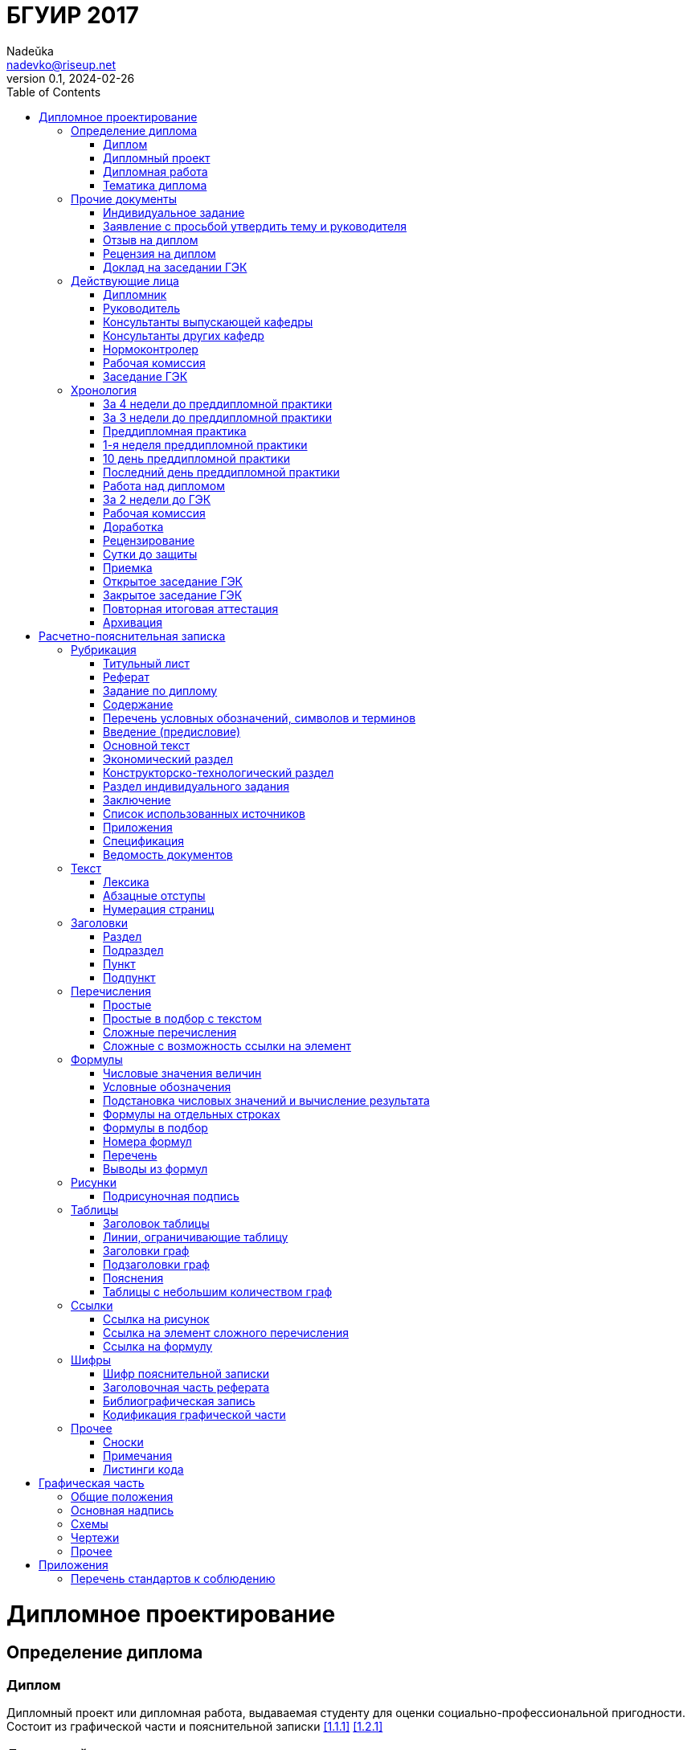 = БГУИР 2017
Nadeŭka <nadevko@riseup.net>
v0.1, 2024-02-26
:doctype: book
:toc:

= Дипломное проектирование

== Определение диплома

=== Диплом

Дипломный проект или дипломная работа, выдаваемая студенту для оценки
социально-профессиональной пригодности. Состоит из графической части и
пояснительной записки <<1.1.1>> <<1.2.1>>

=== Дипломный проект

Разработка или улучшение изделия, его части, метода или среды производства
<<1.1.2>>

=== Дипломная работа

Научные и экспериментальные исследования перспективных технических систем,
процессов, их ПО, методов повышения эффективности производства <<1.1.3>>

=== Тематика диплома

Определение::
* Задача для решения в дипломе <<1.1.4>>
* Ежегодно выбираются профилирующими кафедрами из числа важных для предприятий,
  организаций распределения или НИР <<1.1.4>>
* Можно предложить свою, но требуется письменное обоснование выбора и его
  одобрение <<1.1.6>>
* Выполняются индивидуально или коллективом <<1.1.4>>

Виды и их наименование::
* Индивидуальная <<1.1.4>>
.. Индивидуальная тема
* Коллективная <<1.1.4>>
.. Коллективная тема
.. **.**
.. Индивидуальная подтема

== Прочие документы

=== Индивидуальное задание

// TODO Приложение Б <<1.1.10>>

Наполнение::
* Задание, выдаваемое дополнительно к заданию по диплому <<1.1.10>>

.Виды индивидуальных заданий
[%header,cols="3,2,2"]
|===
| Тип индивидуального задания <<1.1.10>>
| Выдающий <<1.1.10>>
| Условия получения <<1.1.9>> <<1.1.10>>

| По экономике и организации производства
| Преподаватель-консультант экономической кафедры
| По решению профилирующей кафедры

| По охране труда, экологической безопасности, ресурсо- или энергосбережению
| Преподаватель-консультант профилирующей кафедры
| По решению профилирующей кафедры

| По конструкторско-технологической части
| Кафедра проектирования информационно-компьютерных систем (ПИКС)
| Для специальности 1-28 01 01 &laquo;Экономика электронного бизнеса&raquo;
|===

=== Заявление с просьбой утвердить тему и руководителя

// TODO Приложение А <<1.1.6>>

Оформление::
* Рукописно печатными или распечатать <<1.1.6>>
* Хранится у руководителя <<1.1.10>>

=== Отзыв на диплом

// TODO Приложение Е <<1.4.1>>

Наполнение::
* Актуальность темы <<1.4.1>>
* Степень решенности поставленной задачи <<1.4.1>>
* Степень самостоятельности и инициативности студента <<1.4.1>>
* Умение студента пользоваться специальной литературой <<1.4.1>>
* Способности студента к инженерной или исследовательской работе <<1.4.1>>
* Возможности присвоения выпускнику соответствующей квалификации <<1.4.1>>

=== Рецензия на диплом

// TODO Приложение Ж <<1.4.7>>

Содержание::
* Объем пояснительной записки и графического материала <<1.4.7>>
* Актуальность темы <<1.4.7>>
* Степень соответствия заданию <<1.4.7>>
* Логичность построения пояснительной записки <<1.4.7>>
* Наличие обзора литературы по теме, его полнота и последовательность анализа
  <<1.4.7>>
* Полнота описания методики расчета или проведенных исследований <<1.4.7>>
* Полнота собственных расчетных, теоретических и экспериментальных результатов
  <<1.4.7>>
* Достоверность полученных выражений и данных <<1.4.7>>
* Наличие аргументированных выводов по результатам <<1.4.7>>
* Практическая значимость <<1.4.7>>
* Возможность использования полученных результатов <<1.4.7>>
* Недостатки и слабые стороны <<1.4.7>>
* Замечания по оформлению и стилю изложения материала <<1.4.7>>
* Отметка диплома по 10-балльной системе <<1.4.7>>

=== Доклад на заседании ГЭК

Наполнение::
* Раскрывающие особенности темы <<1.5.6>>
* Задачи проектирования <<1.5.6>>
* Суть выполненных теоретических, экспериментальных и инженерных решений
  <<1.5.6>>
* Выводы, заключение и прочие полезные сведения <<1.5.6>>

Оформление::
* Устно <<1.5.6>>
* Презентация (опционально) <<1.5.6>>
** Количество слайдов определяет автор проекта
** Слайды могут содержать дополнительные материалы

== Действующие лица

=== Дипломник

Студент или курсант, пишущий диплом

Обязанности::
* Самостоятельно выполнить диплом <<1.3.1>>
* По результатам диплома сделать доклад на заседании ГЭК <<1.3.1>>
* Оформить пояснительную записку и графическую часть по стандартам <<1.3.1>>
* Нести персональную ответственность за решения и достоверность их обоснования
  <<1.3.1>>
* Принимать участие в разработке заданий и этапов проектирования <<1.3.1>>
* Соблюдать сроки выполнения календарного плана <<1.3.1>>
* Еженедельно информировать руководителя о ходе выполнения <<1.3.1>>
* Проходить опроцентовки в установленные кафедрой сроки у консультанта <<1.3.1>>

=== Руководитель

Профессор, преподаватель, научный сотрудник или специалист из университета или
других учреждений и предприятий, определенный кафедрой <<1.1.5>>

Обязанности::
* Составить и выдать задание по диплому <<1.3.2>>
* Разработать календарный план на весь период проектирования <<1.3.2>>
* Рекомендовать источники по теме: литературу, справочные и архивные материалы,
   типовые проекты&mldr; <<1.3.2>>
* Проводить консультации <<1.3.2>>
* Проверять результаты расчетов и экспериментов <<1.3.2>>
* Контролировать ход выполнения работы <<1.3.2>>
* Нести свою долю ответственности за ее выполнение вплоть до защиты <<1.3.2>>
* Оказывать помощь в подготовке доклада об основных результатах разработки
  <<1.3.2>>
* Составить отзыв о дипломе <<1.3.2>>

=== Консультанты выпускающей кафедры

Помогают с тяжелыми разделами диплома. Приглашаются кафедрой по согласованию с
руководителем <<1.1.5>>

Обязанности::
* Оказывать помощь в формировании задач по специальности <<1.3.3>>
* Консультировать по вопросам <<1.3.3>>
** Выбора методик решения сформулированных задач
** Расчета и проектирования
** Обоснования принимаемых решений
* Контролировать сроки выполнения основных этапов проектирования <<1.3.3>>
* Ставить в известность кафедру об нарушении сроков и их причинах <<1.3.3>>
* Проводить технологический контроль (&laquo;Т. контр.&raquo;) документации
  <<1.3.3>>
** Соответствие принятых решений развитию данной отрасли техники
** Проверять простоту реализации разработанного изделия (продукта)
** Проверять технологичность
** Удостоверять применимость в современных информационных технологиях
* Принимать участие в работе рабочей комиссии <<1.3.3>>
* Оценить полноту диплома, готовность к защите <<1.3.3>>
* Информировать кафедру о готовности и полноте диплома <<1.3.3>>
* Выдавать индивидуальное задание <<1.3.3>>
* Все обязанности консультанта <<1.3.3>>

=== Консультанты других кафедр

Помогают с тяжелыми разделами диплома. Приглашаются кафедрой по согласованию с
руководителем <<1.1.5>>

Обязанности::
* Выдать задание студенту за 2 первые недели преддипломной практики <<1.3.4>>
* Консультировать студента по теме задания в соответствии с графиком <<1.3.4>>
* Проверить правильность выполнения выданного задания <<1.3.4>>
* Представить заведующему кафедрой до комиссий докладную о выполнении дипломов
  <<1.3.4>>

=== Нормоконтролер

Преподаватель университета, назначенный кафедрой <<1.3.5>>

Обязанности::
* Проверить соблюдение стандартов в документации <<1.3.5>>
* Проверить соблюдение ЕСКД в графических и текстовых документах <<1.3.5>>
* Оценить уровень прогрессивных методов стандартизации и в процессе работы
  <<1.3.5>>

=== Рабочая комиссия

Обязанности::
* Проверяет диплом <<1.4.3>>
** На соответствие содержания проекта содержанию заданий на проектирование
** На соответствие названия темы названию в приказе
** На полноту представленных материалов
** На готовность сообщения дипломника
** На готовность к защите в ГЭК
* Сообщает одно из решений комиссии <<1.4.3>>

.Решения коммиссии
[%rotate,cols="1,7"]
|===
.2+| Одобрение <<1.4.5>>
| Фиксируется подписью заведующего кафедрой на титульном листе пояснительной
  записки
| При нарушении календарного плана возможен перенос защиты на последний день
  работы ГЭК

.2+| Неготовность к защите <<1.4.5>>
| Допуск будет рассмотрен на заседании с участием руководителя и консультанта
| При отрицательном заключении, выписка из протокола заседания через декана идет
  на утверждение ректору, а дипломника информируют о не допуске к защите

| Необходимость доработки
| Указываются требуемые исправления

| Отказ оценить
| При неполноте соответствующего раздела по мнению консультанта другой кафедры
|===

=== Заседание ГЭК

* Если содержание диплома может быть вынесено на общее обсуждение, то проводится
  в открытой форме, иначе в установленном порядке <<1.5.4>> <<1.5.5>>
* Могут быть приглашены: руководитель, рецензент, консультанты, представители
  предприятий и организаций <<1.5.4>>
* Получает от декана: списки допущенных, учебные карточки с указанием полученных
  оценок по изученным дисциплинам, курсовым, по учебной и производственной
  практикам <<1.5.2>>

== Хронология

=== За 4 недели до преддипломной практики

* Крайний срок сообщения об одобрении темы <<1.1.6>>

=== За 3 недели до преддипломной практики

* Крайний срок подачи заявления с просьбой утвердить тему и руководителя диплома
  на имя заведующего кафедрой <<1.1.6>>

=== Преддипломная практика

* Проводится в соответствии с темой диплома в организациях любой формы
  собственности под началом руководителей от кафедры и организации <<1.1.8>>
* Проходит под контролем руководителей от кафедры и от органиции <<1.1.8>>
* Проводится для сбора информации к написанию диплома. Рекомендуется изучить
  документацию, патенты, литературу, аналоги и выполнить индивидуальное задание
  <<1.1.9>>
* Студенты заочного и дистанционного преддипломную практику проходят в
  организации по профилю (обычно, по месту работы) или в БГУИР <<1.1.8>>

=== 1-я неделя преддипломной практики

* Срок изменения темы через ходатайство о внеcении изменений в первоначальную
  тему диплома кафедре (с согласия руководителя) <<1.1.6>>
* Руководитель (после утверждения темы) <<1.1.10>>
** Выдает задание по диплому
** Определяет содержание и объем разделов
** Составляет календарный план работы
* Руководители от сторонних организаций заключают договор об оплачиваемой
  педагогической работе <<1.1.10>>

=== 10 день преддипломной практики

* Крайний срок утверждения ректором тем, руководителей и консультантов
  <<1.1.7>>

=== Последний день преддипломной практики

* Крайний срок изменения темы по уважительной причине деканом <<1.1.7>>
* Крайний срок утверждения заведующим кафедрой задания по диплому <<1.1.10>>

=== Работа над дипломом

WARNING: Кафедра может предложить декану свернуть работу над дипломом
         при недобросовестном ее выполнении дипломником <<1.3.7>>

* Опроцентовки <<1.3.6>>
* Консультаций по нормам и требования стандартов <<1.3.6>>
* Графики разрабатываются кафедрой <<1.3.6>>
* По окончанию работы руководитель составляет отзыв и расписывается на титульном
  листе вместе с консультантами <<1.4.1>>

=== За 2 недели до ГЭК

* Крайний срок передачи диплома и отзыва рабочей комиссии <<1.4.2>>

=== Рабочая комиссия

* Проверяет диплом и сообщает решение комиссии <<1.4.3>>

=== Доработка

* При соответствующем решении рабочей коммиссии <<1.4.4>>
* На срок в &le;1 неделю <<1.4.4>>
* После внесения исправлений повторно проходить рабочую комиссию <<1.4.4>>

=== Рецензирование

WARNING: Исправлять замечания из рецензии запрещено

* Диплом передается заведующим кафедрой <<1.4.6>>
* Рецензенты утверждаются деканом по представлению заведующего кафедрой
  <<1.4.6>>
* Рецензенты будут из числа сотрудников других кафедр, специалистов
  производства, из научных учреждений и из педагогического состава других вузов
  <<1.4.6>>
* Не позднее одного месяца до защиты <<1.4.6>>

=== Сутки до защиты

// TODO приложения И, К

* Крайний срок ознакомления с рецензией <<1.4.8>>
* Крайний срок подачи дипломником докуметов в ГЭК <<1.4.8>> <<1.5.3>>
.. Явиться к секретарю ГЭК
.. Передать
*** Пояснительную записку
*** Графический материал
*** Отзыв
*** Рецензию
*** Акты или справки из приложений И, К (при наличии)
**** Подтверждающие научную и практическую значимость диплома
**** Перечень публикаций и изобретений
**** Акт о внедрении
.. Уточнить время защиты

=== Приемка

* Руководители от сторонних организаций и рецензенты оформляют акт приемки
  по договору подряда (основание оплаты труда) <<1.4.9>>

=== Открытое заседание ГЭК

* К защите допускаются полностью выполнившие <<1.5.1>>
** Учебный план
** Учебные программы
** Программы практик (в том числе преддипломной практики)
** Сдавшие государственный экзамен
** Дипломное задание
* Защита диплома (длится 30 минут) <<1.5.6>>
.. 15 минут на доклад о содержании
.. Опрос дипломника членами ГЭК
*** Вопросы общего характера в пределах дисциплин специальности и специализации
*** Вопросы по теме диплома
.. Выступление рецензента (опционально)
*** Если присутствует на заседании или зачитывается его рецензия
*** На имеющиеся замечания рецензента дипломник должен дать разъяснения
.. Выступление руководителя с отзывом
*** В его отсутствие отзыв зачитывается
.. Заключительное слово дипломника
*** Вправе высказать свое мнение по замечаниям и рекомендациям

=== Закрытое заседание ГЭК

* Для решения вопросов, касающихся только их дипломников, с согласия
  председателя комиссии могут присутствовать руководители и рецензенты дипломов
  <<1.5.7>>
* Процесс заседания <<1.5.7>>
.. Оценка диплома
*** Критерии оценки результатов защиты каждого диплома
**** Практическая ценность
**** Содержание доклада
**** Ответы студента на вопросы
**** Отзыв руководителя
**** Рецензия
.. Принятие решения о выдаче дипломов о высшем образовании
*** Если не менее 75 % отметок 10 и 9, а остальные не ниже 7, выдается диплом с
    отличием (закон РБ №252-3 от 11 июня 2007)
.. Оформляется протокол
.. Выставляется отметка за выполнение и защиту диплома
*** Выставляется по итогам открытого голосования большинством голосов
*** При равном числе голосов голос председателя является решающим
.. Результаты оглашаются в этот же день после оформления протоколов
*** Результаты защиты дипломов
*** Решения о присвоении квалификации
*** Решения о выдаче дипломов о высшем образовании, в том числе с отличием

=== Повторная итоговая аттестация

* Для не сдавших государственный экзамен, не допущенных к защите и не защитивших
  <<1.5.9>>
* Проводится по графику работы ГЭК последующих 3 учебных лет <<1.5.9>>
* Государственный экзамен сдается по учебным дисциплинам <<1.5.9>>
** Которые были определены учебными планами
** По которым проходило обучение в год их отчисления
* Не сдавшим государственный экзамен и не защитившим диплом по уважительной
  причине (болезнь, семейные обстоятельства, стихийные бедствия), на основании
  заявления дипломника и представления декана факультета продлевают обучение
  <<1.5.10>>

=== Архивация

После защиты диплом хранится в архиве университета <<1.5.8>>

=  Расчетно-пояснительная записка

// TODO Соблюдать офрмление полей, интервалов, заголовков, перечислений из приложения Л <<2.1.2>> <<2.1.3>> <<2.2.6>> <<2.3.8>>

Форма выполнения пояснительной записки::
* Печатно <<1.2.1>> <<1.2.4>> <<2.1.1>>
* Рукописно (по согласованию с кафедрой) <<1.2.4>> <<2.1.1>>
** Шариковой ручкой с пастой черного, синего или фиолетового цвета <<2.1.1>>
** Допускается исправлять подчисткой описки и графические неточности
   (закрашивать белой краской и наносить на том же месте исправленный текста)
   <<2.1.5>>
** Помарки и следы не полностью удаленного прежнего текста не допускаются
   <<2.1.5>>

Переплет::
* В твердой обложке или в стандартной папке <<1.2.4>> <<2.1.6>>

Объем::
* Объем <<1.2.4>>
** 60-80 страниц без учета справочных и информационных приложений <<1.2.1>>
** 105 страниц без учета приложений при ручном выполнении графического материала

== Рубрикация

* Пояснительную записку разделяют на логически связанные части <<2.2.1>>
* Соблюдать нижеизложенный порядок документов и разделов <<1.2.5>> <<2.2.1>>

=== Титульный лист

// TODO Приложение В <<1.2.6>>

Содержание::
. Наименование кафедры и факультета без сокращений <<1.2.6>>
. Утвержденное ректором, точное наименование темы прописными <<1.2.6>>
. <<Шифр пояснительной записки>> <<1.2.6>>
. Подписи дипломника, руководителя, консультантов&mldr; <<1.2.6>>

Наполнение::
* Пример выдается кафедрой <<1.2.6>>

Оформление::
* Обязательно печатать <<1.2.6>>
* Не нумеруют, но подсчитывают <<1.2.7>> <<2.2.8>>

=== Реферат

// TODO Приложение В <<1.2.6>>

Содержание::
. **РЕФЕРАТ** прописными, полужирным, по центру <<1.2.8>>
. <<Заголовочная часть реферата>> <<1.2.8>>
. Реферативная часть (кратко излагает основные аспекты содержания) <<1.2.8>>

Наполнение::
* Предмет проектирования (исследования) <<1.2.8>>
* Цель работы <<1.2.8>>
* Методы проектирования <<1.2.8>>
* Результаты и выводы <<1.2.8>>
* Объем <<1.2.8>>
** 1 страница
** Около 850-1200 печатных знаков

Оформление::
* Не нумеруют, но подсчитывают <<1.2.8>> <<2.2.8>>
* Пример выдается кафедрой <<1.2.6>>

=== Задание по диплому

// TODO Приложение Б <<1.1.10>> <<1.2.9>>

Наполнение::
* Наименования факультета и кафедры сокращенно <<1.2.9>>
* Специальность, специализация кодами классификации <<1.2.9>>
* Пункт 3 <<1.2.9>>
** Исходные данные к проекту
** Назначение разработки
* Пункт 4 <<1.2.9>>
** Наименования разделов пояснительной записки
* Пункт 5 <<1.2.9>>
** Перечень графического материала
** Точные указания вида, формата и количества листов, наименования плакатов
* Календарный план работ <<1.2.9>>
** Наименования этапов разработки
** Объемы работ
** Сроки выполнения (опроцентовки)

Оформление::
* Распечатать или печатными рукописно <<1.2.9>>
* Хранится в двух экземплярах <<1.1.10>>
** У студента, подшивается в пояснительную записку
** У руководителя
* Задание и основные разделы должны быть согласованы с консультантами
  <<1.2.9>> <<1.3.2>>
* Не нумеруют, но подсчитывают <<1.2.9>> <<2.2.8>>

=== Содержание

Содержание::
. **СОДЕРЖАНИЕ** -- прописными, полужирным, 14-16 пунктов, по центру <<1.2.10>>
  <<2.2.7>>
. Пробельная строка <<2.2.7>>
. Заголовки всех частей пояснительной записки (разделов, подразделов,
  приложений, спецификаций и ведомости документов) <<1.2.10>> <<2.2.7>>

Наполнение::
* Перечень всех разделов и подразделов <<2.2.7>>
* Выравнены <<2.2.7>>
* Упорядочены в порядке появления <<1.2.10>>
* Соподчинены по разделам, подразделам и пунктам (если имеют заголовки)
  <<1.2.10>> <<2.2.7>>
** Смещены по вертикали вправо относительно друг друга на 2 знака <<2.2.7>>
* Номера страниц в столбце справа <<2.2.7>>
* Каждый заголовок соединяют отточием с номером страницы <<2.2.7>>

Оформление::
* Обязательный элемент пояснительной записки <<2.2.7>>
* Включают в общую нумерацию страниц <<2.2.7>>

=== Перечень условных обозначений, символов и терминов

Оформление::
* Опционально <<1.2.5>>

=== Введение (предисловие)

Содержание::
. **ВВЕДЕНИЕ** или **ПРЕДИСЛОВИЕ** -- прописными, по центру <<1.2.11>>
. Основной текст <<1.2.11>>

Наполнение::
* Краткий анализ достижений целевой области <<1.2.11>>
* Цель дипломного проектирования <<1.2.11>>
* Принципы проектирования, научного исследования и поиска технического решения
  <<1.2.11>>
* Краткое изложение содержания разделов с задачами, которым они посвящены
  <<1.2.11>>

Оформление::
* На отдельной странице <<1.2.11>>
* Краткое и четкое, нет общего и не связанного с темой диплома <<1.2.11>>
* Объем -- &le;2 страницы <<1.2.11>>

=== Основной текст

Наполнение::
* Обзор источников литературы по теме <<1.2.5>>
* Анализ существующих решений <<1.2.12>>
* Определение пути достижения цели проектирования <<1.2.12>>
* Составление технических требований <<1.2.12>>
* Разработка методик и технических задач <<1.2.5>> <<1.2.12>>
* Собственные теоретические и экспериментальные исследования <<1.2.5>>
* Принятие схемотехнические, алгоритмические, программные и
  конструктивно-технологические решений <<1.2.12>>
* Результаты расчетов и проектирования <<1.2.5>>
* Описание алгоритмов <<1.2.5>>
* Другие разделы, определенные заданием <<1.2.5>>

Оформление::
* Для инженерно-экономических содержание определяется кафедрой <<1.2.5>>
* Четкая и логичная последовательность изложения материала <<1.2.12>>
* Убедительная аргументация <<1.2.12>>
* Краткие, однозначные и ясные формулировки <<1.2.12>>
* Конкретное изложение результатов, доказательств и выводов <<1.2.12>>

=== Экономический раздел

Наполнение::
* Технико-экономическое обоснование принятых решений <<1.2.5>>
* Определение экономической эффективности от внедрения <<1.2.5>>
* Рассматриваются вопросы, предусмотренные заданием по диплому <<1.2.14>>
* Объем -- &le;18% записки <<1.2.4>>

=== Конструкторско-технологический раздел

Наполнение::
* Рассматривает предусмотренные индивидуальным заданием вопросы <<1.2.14>>

Оформление::
* Замена экономического раздела для инженерно-экономических специальностей
  <<1.2.5>>

=== Раздел индивидуального задания

Наполнение::
* Варианты раздела <<1.2.5>>
** Раздел охраны труда
** Экологической безопасности
** Энергосбережения
** Ресурсосбережения
* Объем -- &le;5-7% записки <<1.2.4>>
* Рассматривает предусмотренные индивидуальным заданием вопросы <<1.2.14>>

=== Заключение

Содержание::
. **ЗАКЛЮЧЕНИЕ** -- прописными, полужирным, по центру <<1.2.15>>
. Перечисление основных результатов <<1.2.15>>

Наполнение::
* Характеристика степени достижения цели проекта <<1.2.15>>
* Итог содержания проекта <<1.2.15>>
* Текст краткий, ясный, с конкретными данными <<1.2.15>>
* Излагать в форме констатации фактов <<1.2.15>>
* Использовать слова: **изучены**, **исследованы**, **сформулированы**,
  **показано**, **разработана**, **предложена**, **подготовлены**,
  **изготовлена**, **испытана**, &mldr; <<1.2.15>>
* Объем -- &le;2 страниц <<1.2.15>>

Оформление::
* На отдельной странице <<1.2.15>>

=== Список использованных источников

Содержание::
. Новая страница <<2.8.1>>
. **СПИСОК ИСПОЛЬЗОВАННЫХ ИСТОЧНИКОВ** прописными, по центру <<2.8.1>>
. <<Библиографическая запись>> <<2.8.1>>

Наполнение::
* Список ссылок на использованную литературу <<2.8.1>>
* Позиции располагают и нумеруют аналогично расположению и нумерации в тексте
  <<2.8.3>>
* Учебные и учебно-методические материалы и пособия приводить в конце
  библиографии <<2.8.4>>

=== Приложения

// TODO Приложение П <<2.7.3>>

Содержание::
. С новой страницы <<2.7.3>>
. **ПРИЛОЖЕНИЕ** прописными, сверху, центр <<2.7.3>>
. Его буквенное обозначение <<2.7.3>>
. Новая строка <<2.7.3>>
. В круглых скобках строчными по центру тип приложения <<2.7.3>>
** **обязательное**
** **рекомендуемое**
** **справочное**
. Новая строка <<2.7.3>>
. Заголовок с прописной, по центру <<2.7.3>>
. Новая строка <<2.7.3>>
. Обратная ссылка к основному тексту записки (опционально) <<2.7.3>>

Наполнение::
* Распечатки программы <<2.7.1>>
* Математические формулы <<2.7.1>>
* Номограммы <<2.7.1>>
* Вспомогательные вычисления и расчеты <<2.7.1>>
* Описания алгоритмов и программ <<2.7.1>>
* Технические характеристики различных устройств <<2.7.1>>
* Спецификации <<2.7.1>>
* Отдельно изданные конструкторские документы <<2.7.1>>
* &mldr; <<2.7.1>>
* Справочная или второстепенная информация, необходимая для углубления темы
  <<2.7.1>>
* Для вынесения объемных фрагментов <<2.7.1>>
* Отдельные от записки материалы <<2.7.1>>

Оформление::
* Опционально <<1.2.5>>
* Все обязательно нумеруют <<2.2.8>>
* Включают в общую нумерацию страниц <<2.7.1>>
* На все приложения должны быть ссылки <<2.7.2>>
* Располагают в порядке ссылок на них в тексте <<2.7.2>>
* Обозначают заглавными буквами русского алфавита с А, за исключением букв Ё, З,
  Й, О, Ч, Ъ, Ы, Ь <<2.7.2>>

=== Спецификация

// TODO Приложение Г <<1.2.18>>

Наполнение::
* Варианты перечней <<1.2.18>>
** Перечень элементов схем электрических принципиальных
*** Двухбуквенный код ПЭ3 <<3.1.8>>
** Перечень оборудования разрабатываемой информационной системы
* Данные об элементах и устройствах <<3.1.2>>

Оформление::
* Как самостоятельный документ на отдельных листах A4 <<1.2.18>> <<3.1.2>>
* Элементы расположить в порядке латинского алфавита <<1.2.18>>

=== Ведомость документов

// TODO Приложение Д <<1.2.19>>

Наполнение::
* Соответствует составу диплома <<1.2.19>>

== Текст

* Гарнитура шрифта Times New Roman <<2.1.1>>
* Размер шрифта <<2.1.1>>
** Печать -- 13-14 пунктов
** Рукопись -- не менее 3,5 мм
* Межстрочный интервал для размещения 40&pm;3 строки на странице <<2.1.1>>
* Текст располагают на одной стороне листа <<2.1.2>>
* На листах формата A4 <<1.2.4>> <<2.1.2>>
* Для акцентирования допускается курсивное и полужирное начертание <<2.1.1>>

=== Лексика

Язык::
* Все излагать на одном языке <<2.1.4>>
* Фрагменты на иных языках курсивом <<Кабариха>>
* Допустимыя языки <<2.1.4>>
** Белорусский
** Русский
** Язык обучения (для граждан иностранных государств; английский)

Лексика::
* Текст должен быть четким, логичным, не допускать различных толкований
  <<2.2.9>>
* Запрещенно приводить общие сведения из учебников, учебных пособий,
  монографий, статей, систем подсказок (help), интернет-ресурсов&mldr;
  <<1.2.13>>
* Применять научно-технические термины, обозначения, определения по стандартами
  (при отсутствии, из научно-технической литературы) <<2.3.1>>
* Разрешено писать **е** вместо **ё** -- либо везде, либо нигде <<Кабариха>>
* Текст писать в прошедшем времени 3-го лица <<Кабариха>>
* Обязательны к применению слова <<2.3.1>>
** **должен**
** **следует**
** **необходимо**
** **требуется, чтобы**
** **не допускается**
** **запрещается**
* Рекомендуются к применению слова <<2.3.1>>
** **допускают**
** **указывают**
** **применяют**
* Запрещены <<2.3.1>>
** Слова и термины с равнозначными аналогами в языке записки
** Иностранные термины

Писать словами::
* Математические знаки <<2.3.11>>
** **-** минус (перед отрицательными значениями)
** **>** больше
** **<** меньше
** **=** равно
** &mldr; <<2.3.11>>
* Знаки не имеющие при себе числовых значений <<2.3.11>>
** **№** номер <<2.3.11>>
** **%** процент <<2.3.11>>
** **Ø** диаметр <<2.3.11>>
** **latexmath:[\sin]** синус <<2.3.11>>
** **latexmath:[\cos]** косинус <<2.3.11>>
** &mldr; <<2.3.11>>

[%header,cols="1,3,3"]
.Числительные <<2.3.12>>
|===
| Тип чисел
2+| Форма записи

| Числа 1-9 без единиц измерений
2+| Cловами

| Числа >9
2+| Цифрами

| Дробные числа
2+| В виде десятичных дробей

| Числа с размерностями
2+| Не ставить перед предлог **в** или **--** тире

| Наибольшие или наименьшие значения величин
2+| Применять словосочетания **должно быть не более** или **должно быть не
    менее**

| Диапазон числовых значений одной единицы измерения
2+| Обозначение единицы измерения после последнего значения диапазона

.2+| Порядковые числительные
| Предпоследняя буква гласная
| Наращивать 1-буквенное падежное окончание
| Предпоследняя буква согласная
| Наращивать 2-буквенное падежное окончание

.2+| Количественные числительные
| &le;10
| Без единиц измерений, словами
| >10
| Цифрой без наращения
|===

=== Абзацные отступы

Наполнение::
* Небольшие по объему и обособленные по смыслу части текста выделять абзацами
  <<2.3.3>>

Оформление::
* Размер отступа в начале <<2.1.3>>
** Печать -- 1,25 или 1,27 см
** Рукопись -- 15-17 мм

=== Нумерация страниц

* Арабскими цифрами <<2.2.8>>
* В правом нижнем углу <<2.2.8>>
* Не нумеруют, но подсчитывают
** Титульный лист <<1.2.7>> <<2.2.8>>
** Реферат <<1.2.8>> <<2.2.8>>
** Задание по диплому <<1.2.9>> <<2.2.8>>

== Заголовки

* Не подчеркивают <<2.2.5>>
* Переносы слов не допускаются <<2.2.5>>
* Если из 2 предложений, разделяют точкой <<2.2.5>>

=== Раздел

* Номер полужирным <<2.1.1>>
* Заголовок полужирным, прописными, 14-16 пунктов, без точки в конце <<2.1.1>>
  <<2.2.5>>
* Заголовок обязателен, краткий и ясный <<2.2.5>>
* Если заголовок занимает 2+ строки, выравнивать по 1 букве <<2.2.5>>
* Должны иметь порядковые номера <<2.2.2>>
.. Абзацный отступ
.. Номер арабскими
.. Без точки
* Рекомендуется начинать с новой страницы <<2.2.6>>
* Между заголовком и текстом пробельную строку при печати, интервал в 15 мм при
  рукописном выполнении <<2.2.6>>
* Между заголовком раздела и подраздела можно поместить предворяющий текст
  <<2.2.6>>
* Объем текста -- не менее трети страницы (после вычета рисунков) <<Кабариха>>

=== Подраздел

* Номер полужирным <<2.1.1>>
* Заголовок полужирным, строчными, с прописной, 13-14 пунктов <<2.1.1>>
  <<2.2.5>>
* Заголовок обязателен, краткий и ясный <<2.2.5>>
* Если заголовок занимает 2+ строки, выравнивать по 1 букве <<2.2.5>>
* Нумеруют в пределах соответствующего раздела <<2.2.2>>
* Между заголовком и текстом пробельную строку при печати, интервал в 15 мм при
  рукописном выполнении <<2.2.6>>

=== Пункт

* Номер полужирным <<2.1.1>>
* Заголовок не желателен <<2.2.5>>
* Предел нумерации
** Подраздел <<2.2.3>>
** Раздел (если выделены только разделы) <<2.2.4>>

=== Подпункт

* Номер полужирным <<2.1.1>>
* Нумеруют в пределах пункта <<2.2.3>>

== Перечисления

* Часто используются <<2.3.4>>
* Все элементы перечисления должны подчиняться предшествующей ему вводной фразе
  <<2.3.10>>
* Не обрывать вводную фразу на следующих предлогах или союзах <<2.3.10>>
** **из**
** **на**
** **то**
** **как**
** &mldr;

=== Простые

[NOTE,caption=Пример]
====
В перечисление входят следующие элементы:

  -- Хи-хи;
  -- Ха-ха;
  -- Хе-хе.
====

* Состоят из слов и словосочетаний <<2.3.5>>
* Формат <<2.3.5>>
.. Новая строка
.. Абзацный отступ
.. Знак **--** тире
.. Элемент
.. Точка с запятой или точка (если последний элемент)

=== Простые в подбор с текстом

[NOTE,caption=Пример]
В перечисление входят следующие элементы: хи-хи, ха-ха, хе-хе.

* Состоят из слов и словосочетаний <<2.3.6>>
* Формат <<2.3.6>>
.. Элемент
.. Запятая или точка (если последний элемент)

=== Сложные перечисления

[NOTE,caption=Пример]
====
В перечисление входят следующие элементы:

&nbsp;&nbsp; -- Хи-хи &mldr; +
&nbsp;&nbsp; -- Ха-ха &mldr; +
&nbsp;&nbsp; -- Хе-хе &mldr; +
====

* Нескольких предложений <<2.3.7>>
* Формат <<2.3.7>>
.. Новая строка
.. Абзацный отступ
.. Номер элемента в перечислении
.. Элемент, начиная с прописной буквы

=== Сложные с возможность ссылки на элемент

[NOTE,caption=Пример]
====
В перечисление входят следующие элементы:

&nbsp;&nbsp; а) Хи-хи &mldr; +
&nbsp;&nbsp;&nbsp;&nbsp; 1) Ха-ха &mldr; +
&nbsp;&nbsp; в) Хе-хе &mldr; +
====

* Нескольких предложений <<2.3.8>>
* Формат <<2.3.8>>
.. Новая строка
.. Абзацный отступ (соответствующий уровню перечисления)
.. Номер элемента в перечислении строчной русской буквой (арабской цифрой при
   дальнейшей детализации) со скобкой
.. Элемент, начиная с прописной буквы

== Формулы

// TODO Приложение Ф <<2.4.2>>

Положение::
* Не помещать в одной строке обозначения единиц физических величин и формулы,
  выраженными в буквенной форме <<2.3.14>>
* Связующие слова располагать в начале строк <<2.4.1>>
* Знаки препинания ставить непосредственно за формулой <<2.4.1>>
* Если формуле предшествует фраза с обобщающим словом, после нее ставить
  двоеточие <<2.4.1>>

Запись::
* Должны быть вписаны отчетливо, с точным размещением знаков, цифр и букв
  <<2.4.2>>
* Каждую букву в формулах и тексте записывать в точности с алфавитом <<2.4.2>>
* Для различия сходных символов <<2.4.2>>
** Латинские -- курсив
** Русские и греческие -- прямой шрифт
* Размеры в формулах <<2.4.2>>
** 3-4 мм -- строчные
** 6-8 мм -- прописные
** Индексы и показатели степени в 1,5-2 раза меньше букв и цифр
* Знаки математических операций -- середина знака должна быть строго против
  черты дроби <<2.4.2>>

Переносы::
* Знак операции, на котором сделан перенос, пишут 2 раза: В конце 1-ой строки и
  в начале 2-ой <<2.4.5>>
* Если перенос формулы на знаке **&middot;** умножения заменить его
  на знак **&times;** <<2.4.5>>
* Не допускаются переносы на знаке деления и выражений, относящихся к знакам
  корня, интеграла, логарифма, тригонометрических функций&mldr; <<2.4.5>>

Нумерация::
* Одним номером отмечают группы однотипных формул на одной строке <<2.4.6>>
* Нумеровать в пределах раздела, к которому они относятся <<2.4.6>>
* Если формул <=10, разрешается сквозная нумерацию <<2.4.6>>
* У формул в приложениях отдельная нумерация <<2.4.6>>
* Если не были пояснены ранее, рекомендуется после формулы помещать перечень и
  приведенных в ней символов <<2.4.7>>

=== Числовые значения величин

// TODO Приложение У

* Указывать с максимально допустимой точностью <<2.3.12>>
* Если в литературном источнике иные системы обозначений, перевести в систему СИ
  с точность, достаточной для инженерных расчетов <<2.3.13>>

=== Условные обозначения

Общие положения::
* Должны соответствовать стандартам <<2.3.15>>
* Если одинаковая буква для нескольких физических величин, применять верхние и
  нижние индексы <<2.3.15.1>>

Рекомендуемые верхние индексы::
* Арабские цифры <<2.3.15.2>>
* **′** прим <<2.3.15.2>>
* ***** звездочка <<2.3.15.2>>
* **Т** буква Т <<2.3.15.2>>

Рекомендуемые нижние индексы::
* Порядковые номера <<2.3.15.3>>
* Буквы греческого и латинского алфавитов (должны указывать на связь с
  соответствующими величинами) <<2.3.15.3>>
* Буквы русского алфавита (должны соответствать >1 начальной букве термина)
  <<2.3.15.3>>
** Если из 2-3 сокращенных слов, писать прямым шрифтом с точками между
   сокращениями <<2.3.15.4>>
* Если несколько цифр или букв, отделять их друг от друга запятой <<2.3.15.5>>

=== Подстановка числовых значений и вычисление результата

[NOTE,caption=Пример]
latexmath:[\alpha+\beta=1+2=3&nbsp;хихи]

. Числовое значение <<2.3.14>>
. Пробел равный 1 знаку при печати и 3-4 мм рукописно <<2.3.14>>
. Обозначение физической единицы величины <<2.3.14>>

=== Формулы на отдельных строках

// TODO Приложение М <<2.4.3>>

* По центру отдельных строк <<2.4.3>>
* Отделять от текста пробельными строками <<2.4.3>>
* Рекомендуемые межтекстовые промежутки <<2.4.3>>
** Простейшие однострочные формулы
*** Печать -- 6 интервалов
*** Рукопись -- 24 мм
** Однострочные формулы с большими знаками (Σ, Π, ∫, &mldr;)
*** Печать -- 8 интервалов
*** Рукопись -- 32 мм
* Все нумеруют, даже если формула одна <<2.4.6>>

=== Формулы в подбор

* Для коротких и однотипных формул <<2.4.4>>
* На одной строке <<2.4.4>>
* Разделять точкой с запятой <<2.4.4>>

=== Номера формул

[NOTE,caption=Пример]
Хи-хи (1)

* Арабскими цифрами <<2.4.7>>
* Если в приложении <<2.4.7>>
.. Порядковый номер раздела (приложения)
.. **.** точка
.. Порядковый номер в разделе (приложении)
* В круглых скобках <<2.4.7>>
* У правого края строки <<2.4.7>>
* Если перенос, на последней строке <<2.4.7>>
* Если сложная формула (дробь), середина на уровне черты дроби <<2.4.7>>

=== Перечень

Стандартная форма::
.. Новая строка <<2.4.7>>
.. Без абзацного отступа <<2.4.7>>
.. Слово **где** <<2.4.7>>
.. Без двоеточия <<2.4.7>>
.. Новая строка <<2.4.7>>
.. Символы и расшифровки <<2.4.7>>

Альтернативная форма::
.. Точка в конце формулы <<2.4.7>>
.. Новая строка <<2.4.7>>
.. Абзацный отступ <<2.4.7>>
.. **здесь** слово или **в формуле обозначено** с прописной <<2.4.7>>
.. В этой же строке символы и расшифровки <<2.4.7>>

Символы и расшифровки::
* Отделять символы от расшифровок знаком тире <<2.4.7>>
* Выравнивать перечень по символам <<2.4.7>>
* Каждую расшифровку заканчивать точкой с запятой <<2.4.7>>
* Размерность символа или коэффициента указывать в конце расшифровки <<2.4.7>>
* Отделять записи запятой <<2.4.7>>
* Перечень и расшифровку можно располагать в подбор <<2.4.7>>

=== Выводы из формул

Не рекомендуются слова::
* **мы получили** <<2.4.1>>
* **мы нашли** <<2.4.1>>
* **определили** <<2.4.1>>
* **получится** <<2.4.1>>
* **выразится в виде** <<2.4.1>>
* **будем иметь** <<2.4.1>>
* &mldr; <<2.4.1>>

Употреблять::
* **получаем** <<2.4.1>>
* **определяем** <<2.4.1>>
* **находим** <<2.4.1>>
* **преобразуем к виду** <<2.4.1>>
* **следовательно** <<2.4.1>>
* **откуда** <<2.4.1>>
* **поскольку** <<2.4.1>>
* **так как** <<2.4.1>>
* **или** <<2.4.1>>
* &mldr; <<2.4.1>>

== Рисунки

// TODO Приложение Н <<2.5.3>>

Общие положения::
* Все иллюстрации называют рисунками <<2.5.3>>
* Виды рисунков: чертежи, схемы, графики, осциллограммы, цикло- и тактограммы,
  фотографии <<2.5.1>>
* Количество определяет дипломник <<2.5.1>>
* Добавляются для сокращения длительных текстовых описаний <<2.5.1>>
* Четкие, ясные по смыслу, связанные с текстом <<2.5.2>>
* Рекомендуемые размеры рисунков: 92&times;150 и 150&times;240 мм <<2.5.3>>
* Печатное выполнение -- подготовить в графическом редакторе <<2.5.8>>
* Каждый рисунок сопровождать подрисуночной подписью <<2.5.5>>
* Если в документах по стандартам полное пояснение, на рисунках информация
  только по сути излагаемых вопросов <<2.5.7>>
* Все рисунки, подрисуночные подписи, размерные и выносные линии, условные
  обозначения выполнять единообразно <<2.5.5>> <<2.5.8>>
* Можно исключать рамки и элементы оформления листов по ЕСКД <<1.2.4>>

Критерии выбора размера рисунка::
* Количество изображаемых деталей <<2.5.3>>
* Сложности связей между ними <<2.5.3>>
* Необходимое количество надписей на рисунке <<2.5.3>>

Расположение::
* Варианты <<2.5.3>>
** После абзаца, в котором дана первая ссылка на него
** Сгруппировать несколько на отдельном листе за страницей со ссылкой на
  последний
** Как приложение
* Рекомендуется располагать ближе к разъясняющей части текста <<2.5.2>>
* Если рисунок в тексте между абзацами, располагать по центру, отделяя от
  текста и подрисуночной подписи 1 пробельной строкой <<2.5.3>>
* Расположить для удобного просмотра без поворота или с поворотом на 90&ordm; по
  часовой стрелке <<2.5.4>>

Задачи при доработке готовых чертежей и схем по стандартам::
* Исключить рамки, угловые штампы, спецификации, технические
  характеристики&mldr; <<2.5.7>>
* Элементы, не имеет отношения к сути рассматриваемого вопроса, заменить
  изображением прямоугольника из штрихпунктирных линий <<2.5.7>>
* Максимально сократить число надписей <<2.5.7>>

Рукописное выполнение::
* Использовать одинаковые инструменты всю записку <<2.5.8>>
* Шариковой ручкой с темной, черной или синей пастой, карандашом средней
  твердости или черной тушью <<2.5.8>>
* Использовать чертежные инструменты <<2.5.8>>
* Допускается цветное выполнение отдельных рисунков <<2.5.8>>
* Надписи на всех иллюстрациях <<2.5.8>>
** Стандартным шрифтом
** Высота строчных букв не менее 2,5 мм
** На 1/3 крупнее строчных букв
*** Прописные буквы в подписях и условных графических обозначениях элементов
*** Цифры, обозначающие нумерацию элементов или масштабность координатных шкал
*** Другие числовые значения на графиках
** Можно использовать буквенные обозначения элементов (устройств) на схеме

=== Подрисуночная подпись

Общие положения::
* В тексте обязательны ссылки на все рисунки без исключения <<2.5.6>>
* Все подрисуночные подписи в пояснительной записке выполнять единообразно
  <<2.5.5>>
* Может содержать расшифровку <<2.5.5>>

Формат <<2.5.5>>::
. слово **Рисунок** без сокращения
. Номер
** Сквозная нумерация
... Порядковый номер рисунка арабскими
** Пораздельная нумерация
... Номер раздела
... **.** точка
... Порядковый номер рисунка в разделе арабскими
** В приложении
... Буквенное обозначение приложения
... **.** точка
... Порядковый номер рисунка в приложении арабскими
. Без точки
. Знак **–** тире
. Обязательное наименование с прописной буквы
. **лист N**, где N номер листа, если рисунок растянут на несколько
  листов <<2.5.6>>
. Без точки

Расположение::
* Выравнить по центру относительно рисунка <<2.5.5>>
* Рисунок рекомендуется выполнять на одной странице <<2.5.6>>
* Если рисунок не помещается на одной странице, можно перенести его части на
  другие страницы <<2.5.6>>

Расшифровка::
* Пояснение условных обозначений, частей и деталей иллюстрации <<2.5.5>>
* Все пояснительные данные между рисунком и подрисуночной подписью <<2.5.5>>
* Расшифровки в подбор, отделяя точкой с запятой <<2.5.5>>
* Условные обозначения позиций на рисунке приводят, без скобок, отделяя от
  расшифровок знаками тире <<2.5.5>>
* Длина строк с пояснениями не должна выходить за границы рисунка <<2.5.5>>
* Стандартные буквенные позиционные обозначения не расшифровывают, если
  обозначения на рисунке разъясняются в тексте <<2.5.5>>
* Нельзя часть пояснять в тексте, часть в подрисуночной подписи <<2.5.5>>

== Таблицы

// TODO Приложение Л <<2.6.3>>

Общие положения::
* Заголовок краткий, должен точно отражать содержание таблицы <<2.6.2>>
* Строки с заголовком не должны выходить за границы таблицы <<2.6.2>>
* Нумеровать по принятой системе нумерации формул и рисунков <<2.6.2>>
* Единицы физических величин указывать после наименования показателя в графе или
  строке боковика, отделяя запятой <<2.6.6>>
* Если необходимо пояснить данные отдельных строк или граф, примечание приводить
  отдельной строкой в конце таблицы над линией окончания таблицы <<2.6.7>>
* Сокращать можно только стандартные или поясненные в рисунках или тексте
  понятия <<2.6.5>>
* Небольшие по объемы материалы оформлять в виде не таблицы, а колонок
  <<2.6.11>>

Цели применения::
* Упрощение изложения текста с большим объемом фактического материала
  <<2.6.1>>
* Придание материалу более компактной, удобной формы <<2.6.1>>
* Повышение обоснованности и достоверность принимаемых решений <<2.6.1>>

Размещение::
* В зависимости от размера <<2.6.1>>
* Отделять от предыдущего и последующего текста пробельной строкой <<2.6.3>>
* Если заголовок состоит из нескольких строк, 2+ строки располагаются под
  текстом заголовка в 1 строке, выравнивая по левому краю <<2.6.3>>
* Варианты <<2.6.1>>
** За абзацем с 1-ой ссылкой
** На следующей за 1-ой ссылкой странице
** Как приложение

=== Заголовок таблицы

[NOTE,caption=Пример]
БГУИР ДР 1-53 01 07 01 064 ПЗ

. На уровень левой границы таблицы <<2.6.2>> <<2.6.3>>
. Слово **Таблица** <<2.6.2>> <<2.6.3>>
. Если приложение <<2.6.2>> <<2.6.3>>
.. Обозначение приложения
.. **.** точка
. Номер арабской цифрой <<2.6.2>> <<2.6.3>>
. Без точки <<2.6.2>> <<2.6.3>>
. Знак **--** тире <<2.6.2>> <<2.6.3>>
. Заголовок <<2.6.2>> <<2.6.3>>
. Без точки и пробельной строки <<2.6.2>> <<2.6.3>>

=== Линии, ограничивающие таблицу

Виды::
* Левая <<2.6.4>>
* Правая <<2.6.4>>
* Нижняя <<2.6.4>>

Оформление нижней в случае без переноса::
. Часть таблицы на 1-ом листе <<2.6.4>>
. Горизонтальная черта <<2.6.4>>
. На новую страницу <<2.6.4>>
. Часть таблицы на 2-ом листе <<2.6.4>>

Замена нижней при переносе::
. Часть таблицы на 1-ом листе <<2.6.4>>
. Горизонтальная черта (опционально) <<2.6.4>>
. На новую страницу <<2.6.4>>
. Слова **Продолжение таблицы&mldr;** <<2.6.4>>
. Номер таблицы <<2.6.4>>
. Новая строка <<2.6.4>>
. Головка или нумерация граф <<2.6.4>>
. Часть таблицы на 2-ом листе <<2.6.4>>

=== Заголовки граф

* Записывать параллельно строкам таблицы <<2.6.5>>
* Допускается перпендикулярное расположение <<2.6.5>>
* Заголовки граф и строки боковика начинать с прописной <<2.6.5>>
* Употребимые в единственном числе, записывать в единственном числе
  именительного падежа <<2.6.5>>
* Точка в конце не ставится <<2.6.5>>
* Запрещается размещать в ячейке головки 2 заголовка, разделенных косой линией,
  где 1-ый относится к боковику, а 2-ой объединяет графы <<2.6.5>>
* При необходимости нумерации показателей, порядковые номера указывать в 1-ой
  графе через пробел перед их наименованием <<2.6.5>>
* Граф **Номер по порядку** запрещен <<2.6.5>>
* Если большая часть наименований в боковике сопровождается размерностями,
  можно включать графу **Обозначение единицы физической величины**
  <<2.6.6>>
* Если необходимы небольшие по объему пояснения к большей части строк таблицы,
  включать отдельной графой **Примечание** <<2.6.7>>
* Употребимые в единственном числе, записывать этой форме <<2.6.5>>

=== Подзаголовки граф

* Если не имеют самостоятельного значения, начинаются со строчной <<2.6.5>>
* Употребимые в единственном числе, записывать этой форме <<2.6.5>>

=== Содержимое таблицы::

* Одинаковое число знаков после запятой для каждого столбца цифр. При переводе
  и округлении, соблюдать точность измерительных средств и инженерных расчетов
  <<2.6.9>>
* Если числовые значения одной физической величины, располагать разряды чисел по
  всей графе один под другим, иначе центрировать <<2.6.9>>
* При указании в строке боковика таблицы последовательных интервалов,
  использовать обозначения интервалов <<2.6.9>>
** **От&mldr; до&mldr; включ.**
** **Св&mldr; до&mldr; включ.**
* Ставить тире при отсутствии отдельных данных в таблице <<2.6.9>>
* Не допускается оставлять в графах таблиц пустые места <<2.6.9>>

=== Пояснения

* Ко всей таблице обязательно <<2.6.10>>
* К отдельным частям опционально <<2.6.10>>
* Содержание -- основные выводы из данных таблицы или обращение внимание на
  самое важное в ней <<2.6.10>>

=== Таблицы с небольшим количеством граф

* Можно делить на части и помещать их рядом на одной странице <<2.6.8>>
* Разделять части двойной линией или линией удвоенной толщины <<2.6.8>>
* Головку таблицы повторять в каждой части <<2.6.8>>

== Ссылки

* Ссылки на использованную литературу, нормативно-техническую и другую
  документацию или иные источники <<2.8.1>>
* Не допускаются ссылки на системы подсказок (help), сайт **Википедия**&mldr;
  <<2.8.6>>
* В записке все ссылки на источники записывать арабскими цифрами в квадратных
  скобках, в возрастающем порядке <<2.8.2>>
* Если источник включен в библиографию, обязана быть ссылка <<2.8.2>>
* Без ссылок разрешается использовать сведения из лекций, семинарских,
  практических и лабораторных занятий <<2.8.4>>

=== Ссылка на рисунок

. Вводное выражение с номером рисунка <<2.5.6>>
** **в соответствии с рисунком N**
** **на рисунке N изображены**
. &mldr; <<2.5.6>>
** Вывод <<2.5.6>>

=== Ссылка на элемент сложного перечисления

[NOTE,caption=Пример]
В соответствии с хи-хи из пукта 1.7, будет ха-ха:

. Слово **пункт** или **подпункт** <<2.3.9>>
. Номер или буква без скобки <<2.3.9>>

=== Ссылка на формулу

. В круглых скобках
. Обязательное слово
** **формула**
** **уравнение**
** **выражение**
** **равенство**
** **передаточная функция**
. &mldr;

== Шифры

=== Шифр пояснительной записки

[NOTE,caption=Пример]
БГУИР ДР 1-53 01 07 01 064 ПЗ

. **БГУИР** -- пятибуквенный код организации <<1.2.6>>
. Двухбуквенный код типа документа <<1.2.6>>
** **ДП** -- дипломный проект
** **ДР** -- дипломная работа
. Код классификационной характеристики специальности 1-XX XX XX <<1.2.6>>
. Код специализации XX <<1.2.6>>
. Порядковый номер темы, присвоенный приказом <<1.2.6>>
. **ПЗ** <<1.2.6>>
. Подписи студента, руководителя, консультантов&mldr; <<1.2.6>>

=== Заголовочная часть реферата

[NOTE,caption=Пример]
СИСТЕМА ПОЗИЦИОННОГО УПРАВЛЕНИЯ ПОВОРОТНОГО СТОЛА : дипломный проект / В. А.
Сергеев. -- Минск : БГУИР, 2012, -- п.з. -- 79 с., чертежей (плакатов) -- 6 л.
формата А1.

* Название темы
* Фамилия дипломника с инициалами
* Выходные данные

=== Библиографическая запись

[NOTE,caption=Пример]
[5] Проектирование самотестируемых СБИС : монография. В 2 т. / В. Н. Ярмолик [и
др.]. -- Минск : БГУИР, 2001

* Запятой разделяют фамилию и инициалы <<2.8.6>>
* Инициалы разделяют пробелом <<2.8.6>>
* Вид издания указывается со строчной буквы <<2.8.6>>
* Библиографические знаки с двух сторон отделяют пробелами <<2.8.6>>
* Место издания полностью <<2.8.6>>

=== Кодификация графической части

[NOTE,caption=Пример]
ГУИР.421233.001Э1

. **ГУИР** -- четырехбуквенный код университета <<1.2.3>>
. Децимальный номер по классификатору ЕСКД XXXXXX <<1.2.3>>
. **.** -- точка <<1.2.3>>
. Порядковый номер графического материала XXX <<1.2.3>>
. Вид и тип документа XX <<1.2.3>>

== Прочее

=== Сноски

// TODO Приложение Л <<2.9.1>> <<2.9.2>>

* Выполняют арабскими цифрами со скобкой <<2.9.1>>
* Помещают справа на уровне верхнего обреза слова, числа, символа или
  предложения, к которому дается пояснение <<2.9.1>>
* Знак сноски повторяют внизу страницы, под короткой чертой, перед текстом
  пояснения с абзацного отступа <<2.9.2>>

=== Примечания

* Размещаются после текстового, графического и табличного материала, к которому
  относятся <<2.9.3>>
* Нумеруются по порядку арабскими цифрами (если 2+ примечания) <<2.9.3>>
* Если примечание к таблице, помещают ее конце над нижней ограничивающей чертой
  <<2.9.3>>
* Формат примечания <<2.9.3>>
.. С абзаца
.. Слово **Примечание**, с прописной
.. Знак **--** тире;
.. Текст пояснения с прописной

=== Листинги кода

* Гарнитура шрифта Courier New <<Кабариха>>
* Размер шрифта -- 12 пунктов <<Кабариха>>

= Графическая часть

// TODO Приложение Б <<3.1.1>>

Общие положения::
* Комплект конструкторских, технологических, программных и иных документов
  <<1.2.1>>
* Графический материал к диплому выполняется в виде плакатов <<3.1.10>>
* От 6 листов <<1.2.1>> <<1.2.9>>
* Листы бумаги формата A1 <<1.2.1>> <<3.1.1>>
** Самостоятельные документы для A2, A3 и A4 можно использовать, если
   комбинировать их на A1 <<1.2.1>> <<3.1.1>>
** Если больше листа A1, размещать на нескольких A1 <<3.1.2>>
** Листы A4 располагать только вертикально <<3.1.3>>
* Форма выполнения
** Печатно <<1.2.4>> <<3.1.1>>
** Рукописно (по согласованию с кафедрой) <<1.2.4>> <<3.1.1>>
* Точное количество листов определяет руководитель <<1.2.1>>
* Содержит чертежи, графики, схемы, диаграммы, таблицы, рисунки, &mldr;
  <<1.2.1>>
* <<Кодификация графической части>> обязательна <<1.2.3>>
* Общий объем указывается в техническом задании <<3.1.1>>

Рукописная форма::
* Использовать чертежные инструменты (циркуль, лекало, график) <<3.1.1>>
* Черная тушь или простой конструкторский карандаш средней твердости <<3.1.1>>
* Все линии изображений и надписи одинаковы по цветовой интенсивности <<3.1.1>>
* Чертежные листы A1 <<3.1.1>>

Печатная форма::
* Черно-белая печать
* Цветная (по согласованию с руководителем и консультантом от кафедры)
  <<3.1.11>>

== Общие положения

// TODO Приложение Г

Содержание::
* Условные графические обозначения элементов <<3.1.2>>
* Их буквенно-цифровые позиционные обозначения <<3.1.2>>
* Символы физических параметров в характерных точках схемы, цепи питания
  <<3.1.2>>
* Квалифицирующие символы рода тока и напряжения <<3.1.2>>
* Поясняющие надписи и примечания <<3.1.2>>

Оформление::
* Графический материал одного вида должен иметь рамку и основную надпись
  <<3.1.2>>
* Данные об элементах и устройствах указываются в отдельных перечнях <<3.1.2>>
* Листы с рамками и основной надписью горизонтально или вертикально <<3.1.3>>

Критерии выбора формата и расположения листа::
* Вид графического материала <<3.1.3>>
* Объем <<3.1.3>>
* Сложность <<3.1.3>>
* Необходимость единообразия выполнения условных графических и позиционных
  обозначений, линий связи и стрелок на всех листах <<3.1.3>>
* A4 рекомендован для оформления текстовых документов <<3.1.3>>

Рамки::
* Сплошной основной линией на расстоянии 5 мм от границы листа сверху, справа и
  снизу. Слева оставляют поле шириной 20 мм. <<3.1.3>>

== Основная надпись

Расположение::
* A1, A2, A3 -- правый нижний угол <<3.1.4>>
* A4 -- внизу, вдоль короткой стороны листа <<3.1.3>> <<3.1.4>>
* На документах по ГОСТ 2.605-68 «ЕСКД. Плакаты учебно-технические. Общие
  технические требования» -- на оборотной стороне документа <<3.1.4>>

Содержание::
* В круглых скобках на основных надписях номер графы <<3.1.4>>
. Графа 1 <<3.1.4>> <<3.1.7>>
** Наименование изделия и наименование документа, если ему присвоен
. Графа 2 <<3.1.4>>
** <<Кодификация графической части>> <<3.1.4>>
. Графа 3 <<3.1.4>>
** Принятое обозначение материала, из которого изготавливают деталь
** Заполняют только на чертежах деталей
. Графа 4 <<3.1.4>>
** Литера, присвоенная данному документу
** Заполняют последовательно, начиная с крайней левой клетки
** Определяется стадией или этапом разработки конструкторской документации
. Графа 5 <<3.1.4>>
** Масса изделия по ГОСТ 2.109-73
. Графа 6 <<3.1.4>>
** Масштаб по ГОСТ 2.302-68
** Стандарт не распространяется на чертежи схем
. Графа 7 <<3.1.4>>
** Порядковый номер листа конструкторского документа
** Если документ из одного листа, не заполняют
. Графа 8 <<3.1.4>>
** Общее количество листов документа
** Заполняется только на первом листе документа
. Графа 9 <<3.1.4>>
** Сокращенное название выпускающей кафедры и номер группы выполнителя документа
. Графа 10 <<3.1.4>>
** Характер работы подписывающего документ
. Графа 11 <<3.1.4>>
** Фамилия подписывающего
. Графа 12 <<3.1.4>>
** Подпись подписывающего
. Графа 13 <<3.1.4>>
** Дата подписания документа
. Свободная строка <<3.1.4>>
** Для дипломов, заполняет рецензент
. Фамилию рецензента диплома <<3.1.4>>
. Подпись рецензента и дата подписания им документа <<3.1.4>>

Требования к наименованию изделия::
* В именительном падеже единственного числа <<3.1.4>>
* Соответствует принятой терминологии <<3.1.4>>
* По возможности краткое <<3.1.4>>
* В наименовании из нескольких слов на первом месте существительное <<3.1.4>>
* Должно быть кратким и отражать информационную суть изображения <<3.1.7>>

Стадии разработки конструкторской документации::
* Э -- стадия эскизного проектирования <<3.1.4>>
* Т -- стадия технического проектирования (обычно в дипломах) <<3.1.4>>
* И -- документация единичного производства <<3.1.4>>
* &mldr;

== Схемы

Общие положения::
* Основной графический материал диплома <<3.1.5>>
* Схемы обозначают буквенно-цифровым кодом <<3.1.5>>
* Для всех схем о проектировании информационных систем код ПД <<3.1.5>>
* Если пара вид-тип для самостоятельных документов не уникальна, к наименованию
  добавляют функциональную особенность <<3.1.5>>

Формат буквенно-цифрового кода::
. Вид
. Тип
** Если пара вид-тип для самостоятельных документов не уникальна
.. **.**
.. Порядковый номер

Схемы по важности основного вида и связей между ними (виды схем)::
* Э -- электрические <<3.1.5>>
* Г -- гидравлические <<3.1.5>>
* П -- пневматические <<3.1.5>>
* X -- газовые <<3.1.5>>
* К -- кинематические <<3.1.5>>
* В -- вакуумные <<3.1.5>>
* Л -- оптические <<3.1.5>>
* Р -- энергетические <<3.1.5>>
* С -- комбинированные <<3.1.5>>
* Е -- деления <<3.1.5>>

Схемы по основному назначению (типы схем)::
* 1 -- структурные <<3.1.5>>
* 2 -- функциональные <<3.1.5>>
* 3 -- принципиальные (полные) <<3.1.5>>
* 4 -- соединений (монтажные) <<3.1.5>>
* 5 -- подключения <<3.1.5>>
* 6 -- общие <<3.1.5>>
* 7 -- расположения <<3.1.5>>
* 0 -- объединенные <<3.1.5>>

Схемы алгоритмов, программ, данных и систем::
* Схема данных <<3.1.5>>
* Схема программы <<3.1.5>>
* Схема работы системы <<3.1.5>>
* Схема взаимодействия программ <<3.1.5>>
* Схема ресурсов системы <<3.1.5>>
* &mldr; <<3.1.5>>

== Чертежи

* Разрабатываются с целью декомпозиции и пояснения сложных задач проектирования
  (условий их решения и осуществления) <<3.1.6>>

Допустимые виды чертежей (коды)::
* ВО -- чертеж общего вида <<3.1.6>>
** Конструкция изделия
** Взаимодействие его составных частей
** Принцип работы
* ТЧ -- теоретический чертеж <<3.1.6>>
** Геометрическая форма изделия
** Координаты составных частей
** Поясняющий характер движения этих частей относительно системы координат
* МЭ -- электромонтажный чертеж <<3.1.6>>
** Данные, необходимые для электрического монтажа

== Прочее

Виды графического материала::
* Диаграммы <<3.1.7>>
* Графики различного назначения <<3.1.7>>
* Циклограммы <<3.1.7>>
* Таблицы <<3.1.7>>
* &mldr; <<3.1.7>>

Причины представления в виде самостоятельных документов::
* Пояснить проведенные расчеты <<3.1.7>>
* Обосновать принятые схемотехнические решения <<3.1.7>>
* Повысить достоверность решений <<3.1.7>>

Двухбуквенный код::
* ТБ -- Таблицам <<3.1.7>>
* РР -- Расчетам <<3.1.7>>
* Код можно присваивать и другим документам <<3.1.7>>

= Приложения

== Перечень стандартов к соблюдению

[%header,cols="1,2,2"]
|===
| Блок
| Стандарт
| Примечание

.4+| Общие
| ЕСКД
| <<1.2.1>> <<1.2.4>> <<1.2.9>> <<2.5.7>> <<3.1.2>> <<3.1.4>> <<3.1.5>>
| ЕСТД
| <<1.2.1>> <<2.5.7>>
| ЕСПД
| <<1.2.1>> <<2.5.7>>
| Методологические требования кафедры
| <<1.2.1>> <<1.2.9>>

.4+| Пояснительная записка
| ГОСТ 2.004-88
| <<1.2.4>>
| ГОСТ 2.105-95
| <<1.2.4>>
| ГОСТ 2.106-96
| <<1.2.4>>
| ГОСТ 7.1-2003
| <<1.2.4>>

| Реферат
| ГОСТ 7.9-95
| <<1.2.8>>

| Список использованных источников
| ГОСТ 7.1-2003
| <<1.2.16>> <<2.8.5>>

| Приложения
| ГОСТ 2.105-95
| <<1.2.17>>

| Спецификация
| ГОСТ 2.701-2008
| <<1.2.18>>

.2+| Конструкторские документы
| ГОСТ 2.605-68
| <<1.2.2>>
| ГОСТ 2.120-73
| <<1.2.2>>

.5+| Код конструкторского документа
| ГОСТ 2.102-68
| <<3.1.4>> <<3.1.7>>
| ГОСТ 2.601-2006
| <<3.1.4>>
| ГОСТ 2.602-95
| <<3.1.4>>
| ГОСТ 2.701-2008
| <<3.1.4>>
| ГОСТ 2.201-80
| <<3.1.4>>

| Чертежи деталей машиностроения
| СТБ 1014-95
| <<1.2.2>>

| Чертежи сборочных единиц
| СТБ 1022-96
| <<1.2.2>>

.4+| Схемы
| ГОСТ 2.701-2008
| <<1.2.2>> <<1.2.9>> <<3.1.5>>
| Номенклатура, наименования и коды кафедры
| Для типов и видов схем не по ГОСТу <<1.2.2>>
| ЕСКД
| <<3.1.5>>
| ГОСТ 19.701-90
| Схемы алгоритмов, программ, данных и систем <<3.1.5>>

.2+| Наименования и обозначения чертежей конструкторских изделий
| ГОСТ 2.102-68
| <<3.1.6>>
| ГОСТ 2.701-2008
| <<3.1.2>>

.5+| Технологическая документация
| ГОСТ 3.1102-81
| <<1.2.2>>
| ГОСТ 3.1104-81
| <<1.2.2>>
| ГОСТ 3.1103-2008
| <<1.2.2>>
| ГОСТ 3.1109-82
| <<1.2.2>>
| ГОСТ 3.1201-85
| <<1.2.2>>

| Программные продукты
| ГОСТ 19.701-90
| <<1.2.2>>

| Плакаты
| ГОСТ 2.605-68
| <<1.2.2>>

| Стандартные сокращения буквенных обозначений
| ГОСТ 2.321-84
| <<2.6.5>>

.2+| Единицы физических величин
| ГОСТ 8.417-2002
| <<2.3.13>>
| Приложение Т
| <<2.3.13>>
|===

// include::original.adoc[leveloffset=1]
